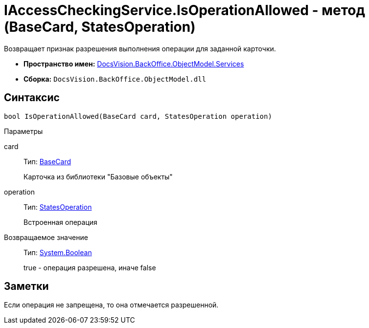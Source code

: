 = IAccessCheckingService.IsOperationAllowed - метод (BaseCard, StatesOperation)

Возвращает признак разрешения выполнения операции для заданной карточки.

* *Пространство имен:* xref:api/DocsVision/BackOffice/ObjectModel/Services/Services_NS.adoc[DocsVision.BackOffice.ObjectModel.Services]
* *Сборка:* `DocsVision.BackOffice.ObjectModel.dll`

== Синтаксис

[source,csharp]
----
bool IsOperationAllowed(BaseCard card, StatesOperation operation)
----

Параметры

card::
Тип: xref:api/DocsVision/BackOffice/ObjectModel/BaseCard_CL.adoc[BaseCard]
+
Карточка из библиотеки "Базовые объекты"
operation::
Тип: xref:api/DocsVision/BackOffice/ObjectModel/StatesOperation_CL.adoc[StatesOperation]
+
Встроенная операция

Возвращаемое значение::
Тип: http://msdn.microsoft.com/ru-ru/library/system.boolean.aspx[System.Boolean]
+
true - операция разрешена, иначе false

== Заметки

Если операция не запрещена, то она отмечается разрешенной.
